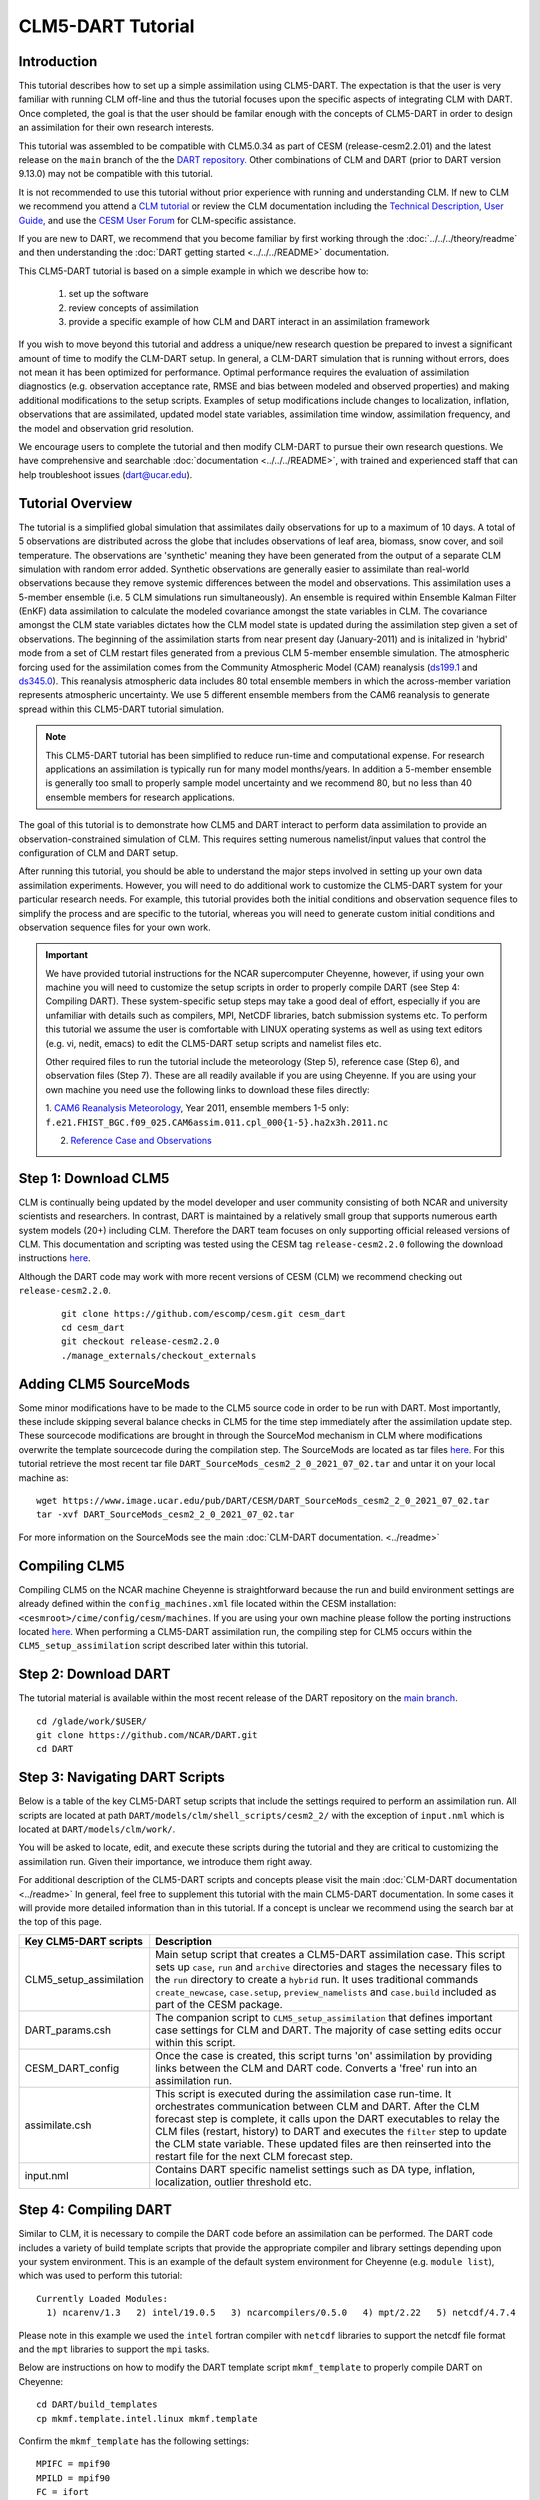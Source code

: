 
CLM5-DART Tutorial 
==================


Introduction
------------

This tutorial describes how to set up a simple assimilation using CLM5-DART. The
expectation is that the user is very familiar with running CLM off-line
and thus the tutorial focuses upon the specific aspects of integrating CLM
with DART. Once completed, the goal is that the user should be familar enough
with the concepts of CLM5-DART in order to design an assimilation for their own
research interests.

This tutorial was assembled to be compatible with CLM5.0.34 as part
of CESM (release-cesm2.2.01) and the latest release on the ``main`` branch of the
the `DART repository. <https://github.com/NCAR/DART.git>`__
Other combinations of CLM and DART (prior to DART version 9.13.0) may not be compatible
with this tutorial.


It is not recommended to use this tutorial without prior experience
with running and understanding CLM. If new to CLM we recommend you
attend a `CLM tutorial <https://www.cesm.ucar.edu/events/tutorials/>`__
or review the CLM documentation including the 
`Technical Description, <https://escomp.github.io/ctsm-docs/versions/master/html/tech_note/index.html>`__
`User Guide, <https://escomp.github.io/ctsm-docs/versions/master/html/users_guide/index.html>`__ 
and use the `CESM User Forum <https://bb.cgd.ucar.edu/cesm/>`__
for CLM-specific assistance.

If you are new to DART, we recommend that you become familiar
by first working through the :doc:`../../../theory/readme` and then
understanding the :doc:`DART getting started <../../../README>` documentation.

This CLM5-DART tutorial is based on a simple example in which we 
describe how to:
 1) set up the software
 2) review concepts of assimilation 
 3) provide a specific example of how CLM and DART interact
    in an assimilation framework 

If you wish to move beyond this tutorial and address a unique/new
research question be prepared to invest a significant amount of time to
modify the CLM-DART setup.  In general, a CLM-DART simulation that is running
without errors, does not mean it has been optimized for performance.
Optimal performance requires the evaluation of assimilation diagnostics
(e.g. observation acceptance rate, RMSE and bias between modeled and observed
properties) and making additional modifications to the setup scripts. 
Examples of setup modifications include changes to localization, inflation,
observations that are assimilated, updated model state variables, assimilation time window,
assimilation frequency, and the model and observation grid resolution.

We encourage users to complete the tutorial and then modify CLM-DART to pursue their own
research questions.  We have comprehensive and searchable :doc:`documentation
<../../../README>`, with trained and experienced
staff that can help troubleshoot issues (dart@ucar.edu).



Tutorial Overview
-----------------

The tutorial is a simplified global simulation that 
assimilates daily observations for up to a maximum of 10 days.
A total of 5 observations are distributed across the globe that 
includes observations of leaf area, biomass, snow cover, and
soil temperature. The observations are 'synthetic' meaning
they have been generated from the output of a separate CLM
simulation with random error added. Synthetic observations are
generally easier to assimilate than real-world 
observations because they remove systemic differences between
the model and observations.  This assimilation uses a 5-member
ensemble (i.e. 5 CLM simulations run simultaneously). An ensemble
is required within Ensemble Kalman Filter (EnKF) data assimilation to calculate
the modeled covariance amongst the state variables in CLM.
The covariance amongst the CLM state variables dictates how
the CLM model state is updated during the assimilation step given
a set of observations.  The beginning of the assimilation starts
from near present day (January-2011) and is initalized in 'hybrid' mode from 
a set of CLM restart files generated from a previous CLM 5-member
ensemble simulation. The atmospheric forcing used for the assimilation 
comes from the Community Atmospheric Model (CAM) reanalysis 
(`ds199.1 <https://rda.ucar.edu/datasets/ds199.1/>`__ and `ds345.0 <https://rda.ucar.edu/datasets/ds345.0/>`__).
This reanalysis atmospheric data includes 80 total ensemble members in
which the across-member variation represents atmospheric uncertainty.
We use 5 different ensemble members from the CAM6 reanalysis to generate
spread within this CLM5-DART tutorial simulation.

.. NOTE::

  This CLM5-DART tutorial has been simplified to reduce run-time and
  computational expense. For research applications an assimilation is
  typically run for many model months/years.  In addition a 5-member ensemble is
  generally too small to properly sample model uncertainty and we recommend
  80, but no less than 40 ensemble members for research applications.     
    

The goal of this tutorial is to demonstrate how CLM5 and DART
interact to perform data assimilation to provide an
observation-constrained simulation of CLM. This requires
setting numerous namelist/input values that control the 
configuration of CLM and DART setup. 

After running this tutorial, you should be able to understand the major steps
involved in setting up your own data assimilation experiments.
However, you will need to do additional work to customize the CLM5-DART
system for your particular research needs. For example, this tutorial 
provides both the initial conditions and observation sequence files to simplify
the process and are specific to the tutorial, whereas you will need to generate
custom initial conditions and observation sequence files for your own work.


.. Important ::

  We have provided tutorial instructions for the NCAR
  supercomputer Cheyenne, however, if using your own machine you will need to 
  customize the setup scripts in order to properly compile DART (see Step 4:
  Compiling DART). These system-specific setup steps may take a good deal of 
  effort, especially if you are unfamiliar with details such as compilers, MPI,
  NetCDF libraries, batch submission systems etc. To perform this tutorial we 
  assume the user is comfortable with LINUX operating systems as well as using 
  text editors (e.g. vi, nedit, emacs) to edit the CLM5-DART setup scripts 
  and namelist files etc.

  Other required files to run the tutorial include the meteorology (Step 5), 
  reference case (Step 6), and observation files (Step 7).  These are all readily available
  if you are using Cheyenne.  If you are using your own machine you need 
  use the following links to download these files directly:
                      
  1. `CAM6 Reanalysis Meteorology <https://rda.ucar.edu/datasets/ds345.0/>`__,
  Year 2011, ensemble members 1-5 only: ``f.e21.FHIST_BGC.f09_025.CAM6assim.011.cpl_000{1-5}.ha2x3h.2011.nc`` 
  
  2. `Reference Case and Observations <https://www.image.ucar.edu/pub/DART/CESM/clmdart_tutorial/>`__ 
   

Step 1: Download CLM5
---------------------

CLM is continually being updated by the model developer and user community
consisting of both NCAR and university scientists and researchers.
In contrast, DART is maintained by a relatively small group that supports
numerous earth system models (20+) including CLM. Therefore the DART team
focuses on only supporting official released versions of CLM.  This documentation
and scripting was tested using the CESM tag ``release-cesm2.2.0`` following
the download instructions `here <https://github.com/ESCOMP/CESM>`__.

Although the DART code may work with more recent versions of CESM (CLM) we recommend
checking out ``release-cesm2.2.0``.

  ::

    git clone https://github.com/escomp/cesm.git cesm_dart
    cd cesm_dart
    git checkout release-cesm2.2.0
    ./manage_externals/checkout_externals


Adding CLM5 SourceMods
----------------------

Some minor modifications have to be made to the CLM5 source code in order
to be run with DART. Most importantly, these include skipping several
balance checks in CLM5 for the time step immediately after the assimilation
update step.  These sourcecode modifications are brought in 
through the SourceMod mechanism in CLM where modifications overwrite
the template sourcecode during the compilation step. The SourceMods
are located as tar files `here. <http://www.image.ucar.edu/pub/DART/CESM>`__
For this tutorial retrieve the most recent tar file ``DART_SourceMods_cesm2_2_0_2021_07_02.tar``
and untar it on your local machine as:  

::
 
  wget https://www.image.ucar.edu/pub/DART/CESM/DART_SourceMods_cesm2_2_0_2021_07_02.tar
  tar -xvf DART_SourceMods_cesm2_2_0_2021_07_02.tar

For more information on the 
SourceMods see the main :doc:`CLM-DART documentation. <../readme>`

Compiling CLM5
--------------

Compiling CLM5 on the NCAR machine Cheyenne is straightforward because the 
run and build environment settings are already defined within the ``config_machines.xml``
file located within the CESM installation: ``<cesmroot>/cime/config/cesm/machines``. If
you are using your own machine please follow the porting instructions located 
`here <https://esmci.github.io/cime/versions/master/html/users_guide/porting-cime.html>`__.
When performing a CLM5-DART assimilation run, the compiling step for CLM5 occurs within
the ``CLM5_setup_assimilation`` script described later within this tutorial.


Step 2: Download DART
--------------------- 

The tutorial material is available within the most recent release of the
DART repository on the `main branch <https://github.com/NCAR/DART>`__.

::
 
  cd /glade/work/$USER/
  git clone https://github.com/NCAR/DART.git
  cd DART




Step 3: Navigating DART Scripts
-------------------------------


Below is a table of the key CLM5-DART setup scripts that include the 
settings required to perform an  assimilation run. All scripts are 
located at path ``DART/models/clm/shell_scripts/cesm2_2/`` with the 
exception of ``input.nml`` which is located at ``DART/models/clm/work/``.

You will be asked to locate, edit, and execute these scripts during the tutorial
and they are critical to customizing the assimilation run.  Given their importance, we
introduce them right away.

For additional description of the CLM5-DART scripts and concepts please
visit the main :doc:`CLM-DART documentation <../readme>`
In general, feel free to supplement this tutorial with the main CLM5-DART documentation. 
In some cases it will provide more detailed information than in this tutorial.
If a concept is unclear we recommend using the search bar at the top of this page.



+-------------------------+--------------------------------------------------------------+
|  Key CLM5-DART scripts  |    Description                                               |
+=========================+==============================================================+
| CLM5_setup_assimilation | Main setup script that creates a CLM5-DART assimilation      |
|                         | case. This script sets up ``case``, ``run`` and              |
|                         | ``archive`` directories and stages the necessary files       |
|                         | to the ``run`` directory to create a ``hybrid`` run.         |
|                         | It uses traditional commands ``create_newcase``,             |
|                         | ``case.setup``, ``preview_namelists`` and ``case.build``     |
|                         | included as part of the CESM package.                        |
+-------------------------+--------------------------------------------------------------+
| DART_params.csh         | The companion script to ``CLM5_setup_assimilation``          |
|                         | that defines important case settings for CLM and DART.       |
|                         | The majority of case setting edits occur within this script. |
+-------------------------+--------------------------------------------------------------+
| CESM_DART_config        | Once the case is created, this script turns 'on'             |
|                         | assimilation by providing links between the CLM and DART     |
|                         | code. Converts a 'free' run into an assimilation run.        |
+-------------------------+--------------------------------------------------------------+
| assimilate.csh          | This script is executed during the assimilation case         |
|                         | run-time. It orchestrates communication between CLM and DART.|
|                         | After the CLM forecast step is complete, it calls upon the   |
|                         | DART executables to relay the CLM files (restart, history)   |
|                         | to DART and executes the ``filter`` step to update the CLM   |
|                         | state variable. These updated files are then reinserted      |
|                         | into the restart file for the next CLM forecast step.        |
+-------------------------+--------------------------------------------------------------+
| input.nml               | Contains DART specific namelist settings such as             |
|                         | DA type, inflation, localization, outlier threshold etc.     |
+-------------------------+--------------------------------------------------------------+



Step 4: Compiling DART
----------------------

Similar to CLM, it is necessary to compile the DART code before an assimilation
can be performed.  The DART code includes a variety of build template scripts that provide
the appropriate compiler and library settings depending upon your system environment.
This is an example of the default system environment for Cheyenne (e.g. ``module list``), 
which was used to perform this tutorial:

::

 Currently Loaded Modules:
   1) ncarenv/1.3   2) intel/19.0.5   3) ncarcompilers/0.5.0   4) mpt/2.22   5) netcdf/4.7.4 


Please note in this example we used the ``intel`` fortran compiler with ``netcdf`` libraries
to support the netcdf file format and the ``mpt`` libraries to support the ``mpi`` tasks.  
      
Below are instructions on how to modify the DART template script ``mkmf_template``
to properly compile DART on Cheyenne:


::

 cd DART/build_templates
 cp mkmf.template.intel.linux mkmf.template
 
Confirm the ``mkmf_template`` has the following settings:

::
 
 MPIFC = mpif90
 MPILD = mpif90
 FC = ifort
 LD = ifort
 ...
 ...
 INCS = -I$(NETCDF)/include
 LIBS = -L$(NETCDF)/lib -lnetcdff -lnetcdf
 FFLAGS  = -O -assume buffered_io $(INCS)
 LDFLAGS = $(FFLAGS) $(LIBS)


Next we will test to make sure the DART scripts can be run correctly,
by compiling and executing the ``preprocess`` script.  The ``preprocess``
script must be run **before** the core DART code is compiled because
it writes the source code that supports the observations.
This provides the necessary support for the specific
observations that we wish to assimilate into CLM.  For more information
see the :doc:`preprocess documentation. <../../../guide/preprocess-program>`

First make sure the list of ``obs_def`` and ``obs_quantity`` module source codes 
are contained in the ``&preprocess_nml`` namelist within the ``input.nml``.

::

  cd DART/models/clm/work
  vi input.nml

.. Note::

 We use the **vi editor** within the tutorial instructions, but we recommend that
 you use the text editor you are most comfortable with. To close the vi 
 editor follow these instructions from 
 `stackoverflow. <https://stackoverflow.com/questions/11828270/how-do-i-exit-the-vim-editor>`__



This example uses namelist setting that specifically loads ``obs_def`` and 
``obs_quantity`` commonly used for land DA, including models like CLM.
Confirm the settings are as follows:

::

 &preprocess_nml
    input_obs_qty_mod_file  = '../../../assimilation_code/modules/observations/DEFAULT_obs_kind_mod.F90'
    output_obs_qty_mod_file = '../../../assimilation_code/modules/observations/obs_kind_mod.f90'
    input_obs_def_mod_file  = '../../../observations/forward_operators/DEFAULT_obs_def_mod.F90'
    output_obs_def_mod_file = '../../../observations/forward_operators/obs_def_mod.f90'
    obs_type_files          = '../../../observations/forward_operators/obs_def_land_mod.f90',
                              '../../../observations/forward_operators/obs_def_tower_mod.f90',
                              '../../../observations/forward_operators/obs_def_COSMOS_mod.f90'
    quantity_files          = '../../../assimilation_code/modules/observations/land_quantities_mod.f90',
                              '../../../assimilation_code/modules/observations/space_quantities_mod.f90'
                              '../../../assimilation_code/modules/observations/atmosphere_quantities_mod.f90'
    /

Next compile and execute the preprocess script:

::

 csh mkmf_preprocess
 make
 ./preprocess

Confirm the new source code has been generated for 
``DART/observations/forward_operators/obs_def_mod.f90`` 
and ``DART/assimilation_code/modules/observations/obs_kind_mod.f90`` 





Step 5: Setting up the atmospheric forcing
------------------------------------------

A requirement for Ensemble Kalman Filter (EnKF) type DA approaches is to generate 
multiple model simulations (i.e. a model ensemble) that quantifies 1) state variable uncertainty
and 2) correlation between state variables.  Given the sensitivity of CLM to 
atmospheric conditions an established method to generate multi-instance CLM
simulations is through weather reanalysis data generated from a CAM-DART assimilation. These
CAM-DART reanalyses are available from 1997-2010 `ds199.1 <https://rda.ucar.edu/datasets/ds199.1/>`__,
and 2011-2020 `ds345.0 <https://rda.ucar.edu/datasets/ds345.0/>`__. 

For this tutorial we will use the January 2011 CAM6 reanalysis (ds345.0) only.  
To make sure the scripts can locate the weather data first make sure
the ``DART_params.csh``  variable ``dartroot`` is set to the path of your
DART installation. For example, if you have a Cheyenne account and you
followed the DART cloning instructions in Step 2 above your ``dartroot``
variable will be: ``/<your Cheyenne work directory>/DART``. Make sure you update
the default ``dartroot`` as shown below. 

 ::

  setenv dartroot          /glade/work/${USER}/DART


Next confirm within the ``CLM5_setup_assimilation`` script that the path (``${SOURCEDIR}/${STREAMFILE_*}``) 
to all four of your atmospheric stream file templates (e.g. ``datm.streams.txt.CPLHISTForcing.Solar*``)
is correct. In particular make sure the ``SOURCEDIR`` variable is set correctly below:  

 ::

   set STREAMFILE_SOLAR        = datm.streams.txt.CPLHISTForcing.Solar_single_year
   set STREAMFILE_STATE1HR     = datm.streams.txt.CPLHISTForcing.State1hr_single_year
   set STREAMFILE_STATE3HR     = datm.streams.txt.CPLHISTForcing.State3hr_single_year
   set STREAMFILE_NONSOLARFLUX = datm.streams.txt.CPLHISTForcing.nonSolarFlux_single_year
   ...
   ...
   # Create stream files for each ensemble member
   set SOURCEDIR = ${dartroot}/models/clm/shell_scripts/cesm2_2
   ${COPY} ${SOURCEDIR}/${STREAMFILE_SOLAR}         user_${FILE1} || exit 5
   ${COPY} ${SOURCEDIR}/${STREAMFILE_STATE1HR}      user_${FILE2} || exit 5
   ${COPY} ${SOURCEDIR}/${STREAMFILE_STATE3HR}      user_${FILE3} || exit 5
   ${COPY} ${SOURCEDIR}/${STREAMFILE_NONSOLARFLUX}  user_${FILE4} || exit 5


Next, edit each of your atmospheric stream file templates to make sure the
``filePath`` within ``domainInfo`` and ``fieldInfo`` below is set correctly to
reference the CAM6 reanalysis file.  The example below is for 
``datm.streams.txt.CPLHISTForcing.nonSolarFlux_single_year``.  Repeat this for
all four of the template stream files including for ``Solar``, ``State1hr``
and ``State3hr``.

 ::
   
    <domainInfo>
         <variableNames>
            time          time
            doma_lon      lon
            doma_lat      lat
            doma_area     area
            doma_mask     mask
         </variableNames>
         <filePath>
            /glade/collections/rda/data/ds345.0/cpl_unzipped/NINST
         </filePath>
         <fileNames>
            f.e21.FHIST_BGC.f09_025.CAM6assim.011.cpl_NINST.ha2x3h.RUNYEAR.nc
         </fileNames>
      </domainInfo>
      ...
      ...
      ...
      <fieldInfo>
         <variableNames>
            a2x3h_Faxa_rainc     rainc
            a2x3h_Faxa_rainl     rainl
            a2x3h_Faxa_snowc     snowc
            a2x3h_Faxa_snowl     snowl
            a2x3h_Faxa_lwdn      lwdn
         </variableNames>
         <filePath>
              /glade/collections/rda/data/ds345.0/cpl_unzipped/NINST
         </filePath>
         <offset>
            1800
         </offset>
         <fileNames>
            f.e21.FHIST_BGC.f09_025.CAM6assim.011.cpl_NINST.ha2x3h.RUNYEAR.nc
         </fileNames>
      </fieldInfo>

 +--------------------------+--------------------------------------------------------------+
 | Selected variables within|  Description                                                 |
 | atmospheric stream file  |                                                              |
 +==========================+==============================================================+
 | filePath                 | Directory of CAM6 reanalysis file.  For tutorial, this only  |
 |                          | includes year 2011, with ensemble members 1-5. During        |
 |                          | execution of ``CLM5_setup_assimilation`` the text ``NINST``  |
 |                          | is replaced with ensemble member number ``0001-0005``.       |
 |                          | The ensemble member number is set through the                |
 |                          | ``num_instances`` variable located in ``DART_params.csh``.   |
 +--------------------------+--------------------------------------------------------------+
 | fileNames                | The CAM6 reanalysis file name. For the tutorial, this only   |
 |                          | includes year 2011, with ensemble members 1-5. The ``NINST`` |
 |                          | variable is replaced in the same way as described above for  |
 |                          | ``filepath``.  For this tutorial the ``RUNYEAR``             |
 |                          | variable will be replaced by ``2011``.  The ``RUNYEAR``      |
 |                          | variable is set through ``stream_year_first`` located within |
 |                          | ``DART_params.csh``.                                         |
 +--------------------------+--------------------------------------------------------------+
 | variableNames            | Meteorology variables within CAM6 reanalysis. First column   |
 |                          | is variable name within netCDF reanalysis file, whereas      |
 |                          | the second column is the meteorology variable name recognized|
 |                          | by CLM.                                                      |
 +--------------------------+--------------------------------------------------------------+

Finally, edit the ``DART_params.csh`` file such that the ``RUNYEAR`` and ``NINST`` variables
within the atmospheric stream templates are replaced with the appropriate year and 
ensemble member.  To do this confirm the settings within ``DART_params.csh`` are as follows:


::
 
 setenv num_instances  5

  ..
  ..

 setenv stream_year_align 2011
 setenv stream_year_first 2011
 setenv stream_year_last  2011
  
  



Step 6: Setting up the initial conditions for land earth system properties 
--------------------------------------------------------------------------

The initial conditions for the assimilation run are prescribed (all state variables
from the top of vegetation canopy to subsurface bedrock) by a previous 5-member ensemble
run (Case: ``clm5.0.06_f09_80``) that used the same CAM6 reanalysis to generate initial spread
between ensemble members. This is sometimes referred to as an ensemble 'spinup'.  This 
ensemble spinup was run for 10 years to generate sufficient spread amongst ensemble members
for this tutorial.

.. Note::

   The proper ensemble spinup time depends upon the specific research application. In 
   general, the goal is to allow the differences in meterological forcing to induce
   changes within the CLM variables that you plan to adjust during the DART update step. 
   CLM variables that have relatively quick response to atmospheric forcing (e.g. leaf area,
   shallow-depth soil variables) require less spinup time.  However, other CLM variables
   take longer to equilibrate to atmospheric forcing (e.g. biomass, soil carbon).     


This initial ensemble spinup was run with resolution ``f09_09_mg17`` (0.9x1.25 grid resolution)
with compset ``2000_DATM%GSWP3v1_CLM50%BGC-CROP_SICE_SOCN_MOSART_SGLC_SWAV`` (CESM run with 
only land and river components active).  The starting point of the assimilation is run in
CLM 'hybrid' mode which allows the starting date of the assimilaton to be different than
the reference case, and loosens the requirements of the system state.  The tradeoff is that
restarting in hybrid mode does not provide bit-by-bit reproducible simulations.

For the tutorial, set the ``DART_parms.csh`` variables such that the end of the
ensemble spinup (at time 1-1-2011) are used as the initial conditions for the assimilation:

::

 setenv refcase      clm5.0.06_f09_80
 setenv refyear      2011
 setenv refmon       01
 setenv refday       01
 setenv reftod       00000
 ...
 ...
 setenv stagedir /glade/p/cisl/dares/RDA_strawman/CESM_ensembles/CLM/CLM5BGC-Crop/ctsm_${reftimestamp}
 ...
 ...
 setenv start_year    2011
 setenv start_month   01
 setenv start_day     01
 setenv start_tod     00000


+---------------------------+-------------------------------------------------------------+
| Important variables       |  Description                                                |
| to set initial conditions |                                                             |
+===========================+=============================================================+
| refcase                   | The reference casename from the spinup ensemble that serves |
|                           | as the starting conditions for the assimilation.            |
+---------------------------+-------------------------------------------------------------+
| refyear, refmon, refday   | The year, month, day and time of day of the reference case  |
| reftod                    | that the assimilation will start from.                      |
+---------------------------+-------------------------------------------------------------+
| stagedir                  | The directory location of the reference case files.         |
+---------------------------+-------------------------------------------------------------+



Step 7: Setting up the observations to be assimilated 
-----------------------------------------------------

In 'Step 4: Compiling DART' we have already completed an important
step by executing ``preprocess`` which generates source code 
(``obs_def_mod.f90``, ``obs_kind_mod.f90``) that supports the assimilation of observations
used for this tutorial.  In this step, we compile these observation definitions in to the DART
executables. The observations are read into the
assimilation through an observation sequence file whose format is described 
:doc:`here. <../../../guide/detailed-structure-obs-seq>`

First confirm that the ``baseobsdir`` variable within ``DART_params.csh``
is pointed to the directory where the observation sequence files are 
located. In Cheyenne they are located in the directory as:

::
 
 setenv baseobsdir             /glade/p/cisl/dares/Observations/land

In this tutorial we have several observation types that are to be
assimilated, including ``SOIL_TEMPERATURE``, ``MODIS_SNOWCOVER_FRAC``,
``MODIS_LEAF_AREA_INDEX`` and ``BIOMASS``. To enable the assimilation
of these observations types they must be included within 
the ``&obs_kind_nml`` within the ``input.nml`` file as:



::

 &obs_kind_nml
   assimilate_these_obs_types = 'SOIL_TEMPERATURE',
                                'MODIS_SNOWCOVER_FRAC',
                                'MODIS_LEAF_AREA_INDEX',
                                'BIOMASS',
   evaluate_these_obs_types   = 'null'
   /


Below is an example of a single observation (leaf area index)
within an observation sequence file used within this tutorial (``obs_seq.2011-01-02-00000``):



::

   OBS            3
   6.00864688253571
   5.44649167346675
   0.000000000000000E+000
    
   obdef
   loc3d
      5.235987755982989         0.000000000000000        -888888.0000000000     -2
   kind
           23
      0     149750
   0.200000000000000


Below is the same portion of the file as above, but with the variable names:

::

   <Observation sequence number>
   <Observation Value>
   <True Observation Value>
   <Observation Quality Control>
      
   obdef
   loc3d
      <longitude>    <latitude>     <vertical level>     <vertical code>
   kind
     <observation quantity number>
        <seconds>    <days>
   <Observation error variance>


+-----------------------------+-------------------------------------------------------------+
| Observation Sequence File   | Description                                                 |
| Variable                    |                                                             |
+=============================+=============================================================+
| observation sequence        | The chronological order of the observation within the       |
| number                      | observation sequence file.  This determines the order in    |
|                             | which the observation is assimilated by DART for a given    |
|                             | time step.                                                  |
+-----------------------------+-------------------------------------------------------------+
| observation value           | The actual observation value that the DART ``filter`` step  |
|                             | uses to update the CLM model.  This is derived from the     |
|                             | true observation value generated from CLM model output with |
|                             | uncertainty added.                                          |
+-----------------------------+-------------------------------------------------------------+
| true observation value      | The observation generated from CLM output.  In this case    |
|                             | the observation was generated as part of a perfect model    |
|                             | experiment (OSSE; Observing System Simulation Experiment),  |
|                             | thus the 'true' value is known.                             |
+-----------------------------+-------------------------------------------------------------+
| observation quality         | The quality control value provided from the data            |
| control                     | provider.  This can be used as a filter in which to exclude |
|                             | low quality observations from the assimilation.             |
|                             |                                                             |
+-----------------------------+-------------------------------------------------------------+
| longitude, latitude         | Horizontal spatial location of the observation  in radians  |
+-----------------------------+-------------------------------------------------------------+
| level, vertical level type  | Vertical observation location in units defined by           |
| code                        | vertical level type                                         |
+-----------------------------+-------------------------------------------------------------+
| observation type number     | The DART observation type assigned to the obervation type   | 
|                             | (e.g. ``MODIS_LEAF_AREA_INDEX (23)`` -->                    |
|                             | ``QTY_LEAF_AREA_INDEX)``                                    |
+-----------------------------+-------------------------------------------------------------+
| second, days                | Time of the observations in reference to Jan 1, 1601        |
+-----------------------------+-------------------------------------------------------------+
| observation error variance  | Uncertainty of the observation Value                        |
+-----------------------------+-------------------------------------------------------------+


Now that we have set both the path to the observation sequence files, and the types of observations
to be assimilated, confirm the quality control settings  within the ``&quality_control_nml`` of
the ``input.nml`` file are as follows:

::

 &quality_control_nml
    input_qc_threshold = 1.0
    outlier_threshold  = 3.0
    /


+-----------------------------+-------------------------------------------------------------+
| Quality Control Namelist    | Description                                                 |
|                             |                                                             |
+=============================+=============================================================+
| input_qc_threshold          | The quality control value that is provided from the         |
|                             | observation product. Any value above this threshold will    |
|                             | cause the observation to be rejected and ignored during the |
|                             | assimilation step.                                          |   
+-----------------------------+-------------------------------------------------------------+
| outlier threshold           | The observation is rejected if:                             |
|                             | (prior mean - observation) >  (expected                     |
|                             | difference x outlier threshold).  The prior mean is         |
|                             | is calculated from the CLM model ensemble mean, and the     |
|                             | expected difference is the square root of the sum of        |
|                             | the square uncertainty of the prior mean and observation    | 
|                             | uncertainty.                                                |
+-----------------------------+-------------------------------------------------------------+


These quality control settings do not play a role in this tutorial because we 
are using synthetic observations which are, by design, very close to the model output.
Thus, in this tutorial example, systematic biases between the model and observations are
removed.  However, in the case of real observations, it is common for large systemic differences 
to occur between the model and observations either because 1) structural/parametric error
exists within the model or 2) model or observation uncertainty is underestimated. In these
cases it is beneficial to reject observations to promote a stable simulation and prevent
the model from entering into unrealistic state space.    



.. Note::

   This tutorial already provides properly formatted synthetic observations for the user, 
   however, when using 'real' observations for research applications DART provides 
   :doc:`observation converters. <../../../guide/available-observation-converters>`
   Observation converters are scripts that convert the various data product formats into the 
   observation sequence file format required by the DART code.  Observations converters most relevant for 
   land DA and the CLM model include those for :doc:`leaf area, <../../../observations/obs_converters/MODIS/MOD15A2_to_obs>`
   :doc:`flux data, <../../../observations/obs_converters/Ameriflux/level4_to_obs>`
   :doc:`snow, <../../../observations/obs_converters/snow/snow_to_obs>` and 
   :doc:`soil moisture here <../../../observations/obs_converters/NASA_Earthdata/README>` and
   :doc:`here. <../../../observations/obs_converters/NSIDC/SMAP_L2_to_obs>`
   Even if an observation converter is not available for a particular data product, it is generally straightforward
   to modify them for your specific application.
 

Step 8: Setting up the DART and CLM states 
------------------------------------------

Defining the DART state space is a critical part of the assimilation setup process.  This serves
two purposes, first, it defines which model variables are used in the forward operator.  The forward operator
is defined as any operation that converts from model space to observation space to create the
'expected observation'. The mismatch between the true and expected observation forms the foundation
of the model update in the DART ``filter`` step.  

In this tutorial, observations of ``SOIL_TEMPERATURE``, ``MODIS_SNOWCOVER_FRAC``, 
``MODIS_LEAF_AREA_INDEX``, and ``BIOMASS`` are supported by specific clm variables. See the table
below which defines the dependency of each DART **observation type** upon specific DART **quantities** 
required for the forward operator. We also include the CLM variables that serve as the DART
quantities for this tutorial:


+--------------------------+-----------------------------+-----------------+
| DART Observation Type    | DART Observation Quantities | CLM variables   |
+==========================+=============================+=================+
| ``SOIL_TEMPERATURE``     | ``QTY_SOIL_TEMPERATURE``    | ``TSOI``        |
|                          | ``QTY_TEMPERATURE``         | ``T_SOISNO``    |
+--------------------------+-----------------------------+-----------------+
| ``MODIS_SNOWCOVER_FRAC`` | ``QTY_SNOWCOVER_FRAC``      | ``frac_sno``    |
+--------------------------+-----------------------------+-----------------+
| ``MODIS_LEAF_AREA_INDEX``| ``QTY_LEAF_AREA_INDEX``     | ``TLAI``        |
+--------------------------+-----------------------------+-----------------+
| ``BIOMASS``              | ``QTY_LEAF_CARBON``         | ``leafc``       |                   
|                          | ``QTY_LIVE_STEM_CARBON``    | ``livestemc``   |
|                          | ``QTY_DEAD_STEM_CARBON``    | ``deadstemc``   |
+--------------------------+-----------------------------+-----------------+

.. Note::

  For this tutorial example most of the **observation types** rely on a single **quantity**
  (and CLM variable) to calculate the expected observation.  For these the CLM
  variable is spatially interpolated to best match the location of the observation.
  The ``BIOMASS`` observation type is an exception in which 3 **quantities** are required
  to calculate the expected observation.  In that case the sum of the CLM
  variables of leaf, live stem and structural (dead) carbon represents the biomass observation. 
 

Second, the DART state space also defines which portion of the CLM model state is updated by DART. 
In DA terminology, limiting the influence of the observations to a subset of the CLM model
state is known as 'localization' which is discussed more fully in Step 9.
In theory the complete CLM model state may be updated based on the relationship with the observations.
In practice, a smaller subset of model state variables, that have a close physical relationship with
the observations, are included in the DART state space.  In this tutorial, for example, we limit
the update to CLM variables most closely related to biomass, leaf area, soil temperature and
snow. Modify the ``&model_nml`` within ``input.nml`` as below:  


::

 &model_nml
   ...
   ...
   clm_variables  = 'leafc',       'QTY_LEAF_CARBON',            '0.0', 'NA', 'restart' , 'UPDATE',
                    'frac_sno',    'QTY_SNOWCOVER_FRAC',         '0.0', '1.', 'restart' , 'NO_COPY_BACK',
                    'SNOW_DEPTH',  'QTY_SNOW_THICKNESS',         '0.0', 'NA', 'restart' , 'NO_COPY_BACK',
                    'H2OSOI_LIQ',  'QTY_SOIL_LIQUID_WATER',      '0.0', 'NA', 'restart' , 'UPDATE',
                    'H2OSOI_ICE',  'QTY_SOIL_ICE',               '0.0', 'NA', 'restart' , 'UPDATE',
                    'T_SOISNO',    'QTY_TEMPERATURE',            '0.0', 'NA', 'restart' , 'UPDATE',
                    'livestemc',   'QTY_LIVE_STEM_CARBON',       '0.0', 'NA', 'restart' , 'UPDATE',
                    'deadstemc',   'QTY_DEAD_STEM_CARBON',       '0.0', 'NA', 'restart' , 'UPDATE',
                    'TLAI',        'QTY_LEAF_AREA_INDEX',        '0.0', 'NA', 'vector'  , 'NO_COPY_BACK',
                    'TSOI',        'QTY_SOIL_TEMPERATURE',       'NA' , 'NA', 'history' , 'NO_COPY_BACK'
   /


The table below provides a description for each of the columns for ``clm_variables`` within
``&model_nml``.

.. container::

   ======== ============================================================== 
    Column  Description
   ======== ============================================================== 
    **1**   The CLM variable name as it appears in the CLM netCDF file.
    **2**   The corresponding DART QUANTITY.
    **3**   | Minimum value of the posterior.
            | If set to 'NA' there is no minimum value.
            | The DART diagnostic files will not reflect this value, but
            | the file used to restart CLM will.
    **4**   | Maximum value of the posterior.
            | If set to 'NA' there is no maximum value.
            | The DART diagnostic files will not reflect this value, but
            | the file used to restart CLM will.
    **5**   | Specifies which file should be used to obtain the variable.
            | ``'restart'`` => clm_restart_filename
            | ``'history'`` => clm_history_filename
            | ``'vector'``  => clm_vector_history_filename
    **6**   | Should ``filter`` update the variable in the specified file.
            | ``'UPDATE'`` => the variable is updated.
            | ``'NO_COPY_BACK'`` => the variable remains unchanged.
   ======== ============================================================== 




There are **important** distinctions about the ``clm_variables`` as described above. 
**First**, any clm variable whether it is a ``restart``, ``history`` or ``vector`` file can be used
as a forward operator to calculate the expected observation.  Also if the 6th column
is defined as ``UPDATE``, then that variable is updated during the ``filter`` step 
regardless of the CLM variable type. **However**, in order for the update step to have a
permanent effect upon the evolution of the CLM model state, the update must be applied to a
prognostic variable in CLM -- which is always the ``restart`` file.  Updates to ``restart``
file variables alters the file thus changing the initial conditions for the next time
step.  The CLM ``history`` and ``vector`` files, on the other hand, are diagnostic variables
with no impact on the evolution of the model state.

A **second** important distinction amongst ``clm_variables`` is that the ``restart`` file
state variables are automatically generated after each CLM simulation time step, thus are readily
available to include within the DART state. In contrast, the ``history`` or ``vector`` file variables
must be manually generated through the ``user_nl_clm`` file within CLM.  This is generated
within the portion of the ``CLM5_setup_assimilation`` script as shown below.  Modify this
portion of the ``CLM5_setup_assimilation`` script so that it appears as follows:


::

   echo "hist_empty_htapes = .true."                                      >> ${fname}
   echo "hist_fincl1 = 'NEP','H2OSOI','TSOI','EFLX_LH_TOT','TLAI'"        >> ${fname}
   echo "hist_fincl2 = 'NEP','FSH','EFLX_LH_TOT_R','GPP'"                 >> ${fname}
   echo "hist_fincl3 = 'NEE','H2OSNO','TLAI','TWS','SOILC_vr','LEAFN'"    >> ${fname}
   echo "hist_nhtfrq = -$stop_n,1,-$stop_n"                               >> ${fname}
   echo "hist_mfilt  = 1,$h1nsteps,1"                                     >> ${fname}
   echo "hist_avgflag_pertape = 'A','A','I'"                              >> ${fname}
   echo "hist_dov2xy = .true.,.true.,.false."                             >> ${fname}
   echo "hist_type1d_pertape = ' ',' ',' '"                               >> ${fname}

The ``hist_fincl`` setting generates history files (``fincl1->h0``; ``fincl2->h1``; 
``fincl3->h2``) for each of the clm variables as defined above. The 
``hist_dov2xy`` setting determines whether the history file is output
in structured gridded format (``.true.``) or in unstructured, vector history format (``.false.``).
Most of the history files variables in this example are provided just for illustration, however,
the tutorial requires that the ``TLAI`` variable is output in vector history format.

The ``restart``, ``history`` and ``vector`` files define domains 1, 2 and 3 respectively
within DART. The ``restart`` domain (domain 1) must always be defined, however domains 2 and 3 are optional.
In this tutorial example all 3 domains are required, where domain 2 corresponds to the
``h0`` history file, and domain 3 corresponds with the ``h2`` history files. 

  


Step 9: Set the spatial localization 
------------------------------------

Localization is the term used to restrict the portion of the state to regions 
related to the observation.  Step 8 is a type of localization in that it restricts
the state update to a subset of CLM variables.  Here, we further restrict the influence
of the observation to the state space most nearly physically collocated with the observation.
The spatial localization is set through the the ``assim_tools_nml``, ``cov_cutoff_nml``
and ``location_nml`` settings witin ``input.nml`` as: 

::

 # cutoff of 0.03 (radians) is about 200km
 &assim_tools_nml
    filter_kind                     = 1
    cutoff                          = 0.05

::

 &cov_cutoff_nml
   select_localization = 1
   /

::
 
 &location_nml
    horiz_dist_only             = .true.


+-----------------------------+--------------------------------------------------------------+
| Localization namelist       | Description                                                  |
| variable                    |                                                              |
+=============================+==============================================================+
| ``cutoff``                  | Value (radians) of the half-width of the localization radius.|
|                             | At 2* ``cutoff`` distance between observation and model      |
|                             | state, the observation has no impact on state.               |
+-----------------------------+--------------------------------------------------------------+
| ``select_localization``     | Defines a function that determines the decreasing impact     |
|                             | an observation has on the model state.  Value of 1 is        |
|                             | the Gaspari-Cohn function.                                   |
+-----------------------------+--------------------------------------------------------------+
| ``horiz_dist_only``         | If ``.true.`` localization applied only horizontally.  If    |
|                             | ``.false.`` localization also applied in vertical.           |
+-----------------------------+--------------------------------------------------------------+


In some research applications (not this tutorial) it may also be important to
localize in the vertical direction.  For land modeling this could be important
for soil carbon or soil moisture variables which typically only have observations
near the land surface, whereas the model state is distributed in layers well
below the surface.  For vertical localization the ``horiz_dist_only`` must be set
to ``.false.`` For more information on localization see
:doc:`assim_tools_mod. <../../../assimilation_code/modules/assimilation/assim_tools_mod>` 



Step 10: Set the Inflation 
--------------------------

Generating and maintaining ensemble spread during the assimilation
allows for the covariance to be calculated between model state variables (that we want
to adjust) and the expected observation. The strength of the covariance determines
the model update. For CLM-DART assimilations the ensemble spread is generated through
a boundary condition: the atmospheric forcing as described in Step 5. However, because
the number of ensemble members is limited and boundary condition uncertainty is only
one source of model uncertainty, the true ensemble spread is undersampled. To help
compensate for this we employ **inflation** during the assimilation which changes
the spread of the ensemble without changing the ensemble mean. The **inflation** 
algorithm computes the ensemble mean and standard deviation for each variable in
the state vector in turn, and then moves the member’s values away from the mean 
in such a way that the mean remains unchanged.  

Although **inflation** was originally designed to account for ensemble sampling errors,
it has also been demonstrated to help address systemic errors between models and
observations as well. More information on inflation can be found 
:doc:`here. <../../../guide/inflation>`

In this tutorial we implement a time and space varying inflation (inflation flavor
5: enhanced spatial-varying; inverse gamma) such that the inflation becomes an 
added state property which is updated during each assimilation
step similar to CLM state variables.  The inflation state properties include 
both a mean and standard deviation. The mean value determines how much spread
is added across the ensemble (spread is generated when mean > 1).  The standard deviation
defines the certainty of the mean inflation value, thus a small value 
indicates high certainty and slow evolution of the mean with time. Conversely a high
standard deviation indicates low certainty and faster evolution of the inflation mean with time.   

Modify the inflation settings within ``input.nml`` for the ``&filter_nml`` and
the ``&fill_inflation_restart_nml`` as follows:


.. Note::
   The ``&filter_nml`` has two columns, where column 1 is for prior inflation
   and column 2 is for posterior inflation. We only use prior inflation for
   this tutorial, thus inf_flavor=0 (no inflation) for column 2. 


::

 &filter_nml
  
   inf_flavor                  = 5,                       0
   inf_initial_from_restart    = .true.,                 .false.
   inf_sd_initial_from_restart = .true.,                 .false.
   inf_deterministic           = .true.,                  .true.
   inf_initial                 = 1.0,                     1.0
   inf_lower_bound             = 0.0,                     1.0
   inf_upper_bound             = 20.0,                   20.0
   inf_damping                 = 0.9,                     0.9
   inf_sd_initial              = 0.6,                     0.6
   inf_sd_lower_bound          = 0.6,                     0.6
   inf_sd_max_change           = 1.05,                    1.05


::

 &fill_inflation_restart_nml
    write_prior_inf   = .true.
    prior_inf_mean    = 1.00
    prior_inf_sd      = 0.6

 
+--------------------------------+---------------------------------------------------------------+
| Inflation namelist             | Description                                                   |
| variable                       |                                                               |
+================================+===============================================================+
| ``inf_flavor``                 | The inflation algorithm type as described below:              |
|                                |                                                               |
|                                | - 0: No inflation (Prior and/or Posterior) and all other      |
|                                |   inflation variables are ignored                             |
|                                | - 2: Spatially-varying state space inflation (gaussian)       |
|                                | - 3: Spatially-uniform state space inflation (gaussian)       |
|                                | - 4: Relaxation To Prior Spread (Posterior inflation only)    |     
|                                | - 5: Enhanced Spatially-varying state space inflation         | 
|                                |   (inverse gamma)                                             |             
+--------------------------------+---------------------------------------------------------------+
| ``inf_initial_from_restart``   | If ``.true.`` will read inflation settings from file named    |
|                                | ``input_{prior,post}inf_mean.nc``. If ``.false.`` will take   |
|                                | inflation settings from ``&filter_nml``.                      |
+--------------------------------+---------------------------------------------------------------+
| ``inf_sd_initial_from_restart``| If ``.true.`` will read inflation settings from file named    |
|                                | ``input_{prior,post}inf_sd.nc``. If ``.false.`` will take     |
|                                | inflation settings from ``&filter_nml``.                      | 
+--------------------------------+---------------------------------------------------------------+
| ``inf_deterministic``          | If ``.true.`` inflation is determinstic, if ``.false.``       |
|                                | inflation is stochastic                                       |
+--------------------------------+---------------------------------------------------------------+                           
| ``inf_initial``                | Initial value of inflation if not read from restart file      |
+--------------------------------+---------------------------------------------------------------+
| ``inf_lower_bound``            | Lower bound of inflation mean value                           |
+--------------------------------+---------------------------------------------------------------+
| ``inf_upper_bound``            | Upper bound of inflation mean value                           |
+--------------------------------+---------------------------------------------------------------+
| ``inf_damping``                | Damping factor for inflation mean values. The difference      |  
|                                | between the current inflation value and 1.0 is multiplied by  |
|                                | this factor and added to 1.0 to provide the next inflation    |
|                                | mean. An ``inf_damping = 0`` turns inflation off, and         |
|                                | ``inf_damping =1`` turns damping off.                         |
+--------------------------------+---------------------------------------------------------------+
| ``inf_sd_initial``             | Initial value of inflation standard deviation if not read     |
|                                | from restart file. If ≤ 0, do not update the inflation        |
|                                | values, so they are time-constant. If positive, the           |
|                                | inflation values will adapt through time.                     |
+--------------------------------+---------------------------------------------------------------+
| ``inf_sd_lower_bound``         | Lower bound for inflation standard deviation. If using a      |  
|                                | negative value for inf_sd_initial this should also be         |
|                                | negative to preserve the setting.                             |
+--------------------------------+---------------------------------------------------------------+
| ``inf_sd_max_change``          | For ``inf_flavor 5`` (enhanced inflation), controls the       |
|                                | maximum change of the inflation standard deviation when       | 
|                                | adapting for the next assimilation cycle. The value should    | 
|                                | be between 1.0 and 2.0. 1.0 prevents any changes, while 2.0   |
|                                | allows 100% change. For the enhanced inflation option, if     | 
|                                | the standard deviation initial value is equal to the          |
|                                | standard deviation lower bound, the standard deviation will   |
|                                | not adapt in time.                                            |
|                                |                                                               |
+--------------------------------+---------------------------------------------------------------+
| ``write_prior_inf``            | Setting this to ``.TRUE.`` enables ``fill_inflation_restart`` |
|                                | and writes a spatially uniform  prior inflation mean and      | 
|                                | standard deviation files:``input_priorinf_mean.nc``           |
|                                | ``input_priorinf_sd.nc`` for the first time-step only.        |
+--------------------------------+---------------------------------------------------------------+
| ``prior_inf_mean``             | Initial value of prior inflation mean when                    |
|                                | ``write_prior_inf = .TRUE.``                                  |
+--------------------------------+---------------------------------------------------------------+
| ``prior_inf_sd``               | Initial value of prior inflation standard deviation when      |
|                                | ``write_prior_inf = .TRUE.``                                  |
+--------------------------------+---------------------------------------------------------------+               


It is also important to confirm that the domains defined in Step 8 (``restart``, ``history``, ``vector``)
are the same as what is defined in the ``&fill_inflation_restart_nml`` and ``&filter_nml`` namelist settings.
Confirm the input and output file list account for all 3 domains as:

::

 &filter_nml
    input_state_file_list    = 'restart_files.txt',
                               'history_files.txt',
                               'vector_files.txt'
    output_state_file_list   = 'restart_files.txt',
                               'history_files.txt',
                               'vector_files.txt'
::

 &fill_inflation_restart_nml
   input_state_files = 'clm_restart.nc','clm_history.nc','clm_vector_history.nc'
   single_file       = .false.


.. Important::

  The ``input_state_file_list``, ``output_state_file_list`` and ``input_state_files`` must match the domains
  that were defined in Step 8.   


The ``assimilate.csh`` script assigns the CLM file that defines each domain. In this tutorial
the ``restart``, ``history`` and ``vector`` domains are defined by the ``.r.``,
``.h0.`` and ``.h2.`` files respectively. ***We show the portions of the assimilate.csh script
below for illustration purposes only.  Do not modify these lines for the tutorial.***  

The domains are set within the ``Block 4: DART INFLATION`` portion of the
script as:

::

 set     LND_RESTART_FILENAME = ${CASE}.clm2_0001.r.${LND_DATE_EXT}.nc
 set     LND_HISTORY_FILENAME = ${CASE}.clm2_0001.h0.${LND_DATE_EXT}.nc
 set LND_VEC_HISTORY_FILENAME = ${CASE}.clm2_0001.h2.${LND_DATE_EXT}.nc

and set again during the ``Block 5: REQUIRED DART namelist settings`` in prepration for
the ``filter`` step as:

::
  
 ls -1         clm2_*.r.${LND_DATE_EXT}.nc  >! restart_files.txt
 ls -1 ${CASE}.clm2_*.h0.${LND_DATE_EXT}.nc >! history_files.txt
 ls -1 ${CASE}.clm2_*.h2.${LND_DATE_EXT}.nc >! vector_files.txt




Step 11: Complete the Assimilation Setup
---------------------------------------- 

A few setup steps remain before the assimilation case can be executed.  First, the complete
list of DART executables must be generated.  At this point you should have already customized
your ``mkmf.template`` and tested your local build environment in Step 4.  In this step,
you must compile the rest of the required DART scripts to perform the assimilation as follows:

::

 cd DART/models/clm/work/
 ./quickbuild.csh -mpi

After completion the following DART executables should be available within your ``work``
folder.

::

  preprocess
  advance_time
  clm_to_dart
  create_fixed_network_seq
  create_obs_sequence
  dart_to_clm
  fill_inflation_restart
  obs_diag
  obs_seq_to_netcdf
  obs_sequence_tool
  filter
  perfect_model_obs
  model_mod_check

Next modify the ``DART_params.csh`` settings such that the directories match
your personal environment.  

Modify the ``cesmtag`` and ``CASE`` variable:

::
 
 setenv cesmtag        <your cesm installation folder>
 setenv resolution     f09_f09_mg17
 setenv compset        2000_DATM%GSWP3v1_CLM50%BGC-CROP_SICE_SOCN_MOSART_SGLC_SWAV

  ..
  ..

 if (${num_instances} == 1) then
   setenv CASE clm5_f09_pmo_SIF
 else
   setenv CASE <your tutorial case name>
 endif



Modify the ``SourceModDir`` to match the directory that you set
in Step 1:

::

 setenv use_SourceMods TRUE
 setenv SourceModDir   <your SourceMods directory>


Confirm the following variables are set to match your personal
environment, especially ``cesmroot``, ``caseroot``, ``cime_output_root``,
``dartroot`` and ``project``. 

::

 setenv cesmdata         /glade/p/cesmdata/cseg/inputdata
 setenv cesmroot         /glade/work/${USER}/CESM/${cesmtag}
 setenv caseroot         /glade/work/${USER}/cases/${cesmtag}/${CASE}
 setenv cime_output_root /glade/scratch/${USER}/${cesmtag}/${CASE}
 setenv rundir           ${cime_output_root}/run
 setenv exeroot          ${cime_output_root}/bld
 setenv archdir          ${cime_output_root}/archive
 ..
 ..
 setenv dartroot         /glade/work/${USER}/git/DART_public
 setenv baseobsdir       /glade/p/cisl/dares/Observations/land
 ..
 ..
 setenv project      <insert project number>
 setenv machine      cheyenne




Step 12: Execute the Assimilation Run
-------------------------------------

Set up the assimilation case by executing ``CLM5_setup_assimilation``

::

 cd DART/models/clm/shell_scripts/cesm2_2/
 ./CLM5_setup_assimilation


It takes approximately 7-10 minutes for the script to create the assimilation case
which includes compiling the CESM executable.  The script is submitted to 
a login node where it performs low-intensive tasks including the execution of
``case_setup``, and ``preview_namelist`` and stages the appropriate files in the ``rundir``.
However, compiling CESM is more resource intensive, thus the ``case_build`` command is
automatically submitted using ``qcmd`` which starts a non-interactive job on a single
batch node in the Cheyenne "regular" queue for a default time of 1 hour.   

.. Caution::

 Once the setup is complete the script will output steps
 (1-8) displaying 'Check the case'. These steps are good for general reference,
 however, **for the tutorial ignore these steps and continue to follow the instructions
 below.**  

After the case is created, by default, it is set up as a 'free' or 'open-loop'
run.  This means if the case is submitted as is, it will perform a normal CLM 
simulation without using any DART assimilation.  In order to enable DART
do the following:

::

 cd <caseroot>
 ./CESM_DART_config

.. Caution::

 After the script is executed and DART is enabled 'Check the DART configuration:'
 will be displayed followed by suggested steps (1-5). As before these steps are good for
 general reference, however, **for the tutorial ignore these steps and continue to follow
 the instructions below.** 

Now that DART is enabled, confirm, and if necessary, modify the run-time
settings to perform daily assimilations for 5 total days. Use the
scripts ``xmlquery`` to view the current settings (e.g. ``./xmlquery STOP_OPTION``), or
you can view all the environment run settings within ``env_run.xml``.
Use the ``xmlchange`` command to change the current setting (e.g. ``./xmlchange STOP_OPTION=nhours``).
Make sure the run-time settings are as follows:

::
 
 DATA_ASSIMILATION_LND=TRUE
 DATA_ASSIMILATION_SCRIPT= <dartroot>/models/clm/shell_scripts/cesm2_2/assimilate.csh
 STOP_OPTION=nhours
 STOP_N=24
 DATA_ASSIMILATION_CYCLES=5
 RESUBMIT=0
 CONTINUE_RUN=FALSE


+-----------------------------+-------------------------------------------------------------+
| Run Time Assimilation Case  | Description                                                 |
| Settings                    |                                                             |
+=============================+=============================================================+
| ``DATA_ASSIMILATION_LND``   | If ``.TRUE.`` data assimilation is enabled.  If ``.FALSE.`` |
|                             | no data assimilation is performed, and simulation is        |
|                             | performed as a normal CLM run.                              |
+-----------------------------+-------------------------------------------------------------+
| ``DATA_ASSIMILATION_SCRIPT``| Location of script ``assimilate.csh`` that performs the     |
|                             | assimilation.  Controls execution of DART scripts and passes|
|                             | files between DART and CLM code.                            |
+-----------------------------+-------------------------------------------------------------+
| ``STOP_OPTION``             | Unit of time that controls duration of each assimilation    |
|                             | cycle (see ``STOP_N``)                                      |
+-----------------------------+-------------------------------------------------------------+
| ``STOP_N``                  | Duration of each assimilation cycle in units of time        |
|                             | defined by ``STOP_OPTION``                                  |
+-----------------------------+-------------------------------------------------------------+
| ``DATA_ASSIMILATION_CYCLES``| The number of assimilation cycles performed for a single    |
|                             | job submission                                              |
+-----------------------------+-------------------------------------------------------------+
| ``RESUBMIT``                | The number of times each job submission is repeated as      |
|                             | defined by ``STOP_OPTION``, ``STOP_N``, and                 |
|                             | ``DATA_ASSIMILATION_CYCLES``                                |
+-----------------------------+-------------------------------------------------------------+
| ``CONTINUE_RUN``            | If ``.FALSE.`` this is the startup of the assimilation run  |
|                             | beginning from the ``refcase``.  If ``.TRUE.`` this is a    |
|                             | continuation of a previous assimilation run.                |
+-----------------------------+-------------------------------------------------------------+ 

 
Before submission review your ``input.nml`` within your case folder to confirm
the settings reflect those from previous steps of the tutorial.  Next submit
the assimilation run:

::

 > cd <caseroot>
 > ./case.submit

Check the status of the job on Cheyenne using PBS commands to determine if job
is queued (Q), running (R) or completed.

::

 qstat -u <your username>

The job requires approximately 5-10 minutes of runtime to complete the requested 
5 assimilation cycles.


.. Tip::
 The DART code provides the script ``stage_cesm_files`` within ``<caseroot>`` to restart an assimilation
 case.  This script re-starts the assimilation at a prior point in time by re-staging the proper restart
 files to the ``<rundir>`` and edits the ``rpointer`` files to reference the re-staged files. 
 This script comes in handy if an assimilation run fails or if the user modifies the ``input.nml``
 settings and does not want to  re-create the assimilation case from scratch using 
 ``CLM5_setup_assimilation``.

 Also the ``stage_dart_files`` script is available if the user makes changes to the DART source code
 after an assimilation case has been created.  Changes to the DART source code requires the
 executables to be re-compiled within ``<dartroot>/models/clm/work``.  Executing ``stage_dart_files``
 transfers the DART executables to ``<exeroot>`` making them available when the case is submitted.



Step 13: Diagnose the Assimilation Run
--------------------------------------

Once the job has completed it is important to confirm it ran as expected
without any errors.  To confirm this view the ``CaseStatus`` files:

::

 cd <caseroot>
 cat CaseStatus

A successful assimilation run will look like the following at the end
of the file with ``case.run success`` at the end:

::

 2022-01-14 14:21:11: case.submit starting 
 ---------------------------------------------------
 2022-01-14 14:21:18: case.submit success case.run:2465146.chadmin1.ib0.cheyenne.ucar.edu
 ---------------------------------------------------
 2022-01-14 14:21:28: case.run starting 
 ---------------------------------------------------
 2022-01-14 14:21:33: model execution starting 
 ---------------------------------------------------
 2022-01-14 14:23:58: model execution success 
 ---------------------------------------------------
 2022-01-14 14:23:58: case.run success 
 ---------------------------------------------------

A failed run will provide an error message and a log file either from
CESM or DART that hopefully provides more details of the error. This
will look like this:

::

 ---------------------------------------------------
 2022-01-14 14:24:57: case.run starting 
 ---------------------------------------------------
 2022-01-14 14:24:58: model execution starting 
 ---------------------------------------------------
 2022-01-14 14:25:08: model execution error 
 ERROR: Command: 'mpiexec_mpt -p "%g:"  -np 360  omplace -tm open64 
 /glade/scratch/bmraczka/cesm2.2.0/clm5_SWE0_MissingVal/bld/cesm.exe 
 >> cesm.log.$LID 2>&1 ' failed with error '' from dir 
 '/glade/scratch/bmraczka/cesm2.2.0/clm5_SWE0_MissingVal/run'
 ---------------------------------------------------
 2022-01-14 14:25:08: case.run error 
 ERROR: RUN FAIL: Command 'mpiexec_mpt -p "%g:"  -np 360  omplace -tm open64
 /glade/scratch/bmraczka/cesm2.2.0/clm5_SWE0_MissingVal/bld/cesm.exe   >> 
 cesm.log.$LID 2>&1 ' failed See log file for details: 
 /glade/scratch/bmraczka/cesm2.2.0/clm5_SWE0_MissingVal/run/cesm.log.2465146.chadmin1.ib0.cheyenne.ucar.edu.220114-142457

If the case ran successfully proceed to the next step in the tutorial, **but if 
the case did not run successfully** locate the log file details which describe
the error and resolve the issue.  Contact dart@ucar.edu if necessary.


Just because an assimilation ran successfully (without errors) does not mean
it ran with good performance. A simple, first check after any assimilation is to 
make sure:

1) Observations have been  accepted
2) The CLM posterior member values are updated from their prior values

A quick way to confirm observation acceptance and the posteriors have been updated
is through the ``obs_seq.final`` file located in your case run folder. Below we provide
an example of a successful update (``clm_obs_seq.2011-01-02-00000.final``)  which is
derived from the same leaf area observation in ``obs_seq.2011-01-02-00000`` as described
in Step 7.  

::

 OBS            3
   6.00864688253571
   5.44649167346675
   5.45489142211957
   5.45808308572015
   3.479253215076174E-002
   3.469211455745640E-002
   5.41512442472872
   5.41843086313655
   5.44649167346675
   5.44970758027390
   5.50877061923831
   5.51180677764943
   5.46367193547511
   5.46683825691274
   5.44039845768897
   5.44363195062815
   0.000000000000000E+000
   0.000000000000000E+000
           2           4          -1
 obdef
 loc3d
     5.235987755982989         0.000000000000000        -888888.0000000000     -2
 kind
          23
     0     149750
  0.200000000000000

Below we provide the variable names for the ``clm_obs_seq.2011-01-02-00000.final``
example from above.

::

   <observation sequence number>
   <observation value>
   <true observation value>
   <prior ensemble mean>
   <posterior ensemble mean>
   <prior ensemble spread>
   <posterior ensemble spread>
   <prior member 1>
   <posterior member 1>
   <prior member 2>
   <posterior member 2>
   <prior member 3>
   <posterior member 3>
   <prior member 4>
   <posterior member 4>
   <prior member 5>
   <posterior member 5>
   <data product QC>
   <DART quality control>
 
 obdef
 loc3d
     <longitude>    <latitude>   <vertical level>   <vertical code>
 kind
    <observation quantity number>
    <seconds>     <days>
    <observation error variance>


In the example above, the observation has been **accepted**
denoted by a ``DART quality control value = 0``. If the 
``DART quality control value =7`` this indicates the observation has
fallen outside the ``outlier_threshold`` value and is rejected. 
For more details on the DART quality control variables read the  
:doc:`documentation. <../../../assimilation_code/modules/assimilation/quality_control_mod>`


Now, compare your ``clm_obs_seq.final`` file to the example provided above:

::

  cd <rundir>
  less clm_obs_seq.2011-01-02-00000.final



First, confirm that the observation (and other observations) was accepted.

Second, confirm that the ``posterior member`` values have been updated
from their respective ``prior member`` values.  Your simulation has run
successfully if the ``posterior member`` and ``posterior ensemble mean``
values have moved closer to the `observation value` as compared to
the prior values.

Do not expect your own ``clm_obs_seq.final`` file to be bit-by-bit identical 
(i.e. identical to the 14th decimal place) to the example given above.
Slight changes in compiler and run time environment are known to cause
small changes when running CLM-DART.  Furthermore, CLM is set up
to run in ``hybrid`` mode, which unlike ``branch`` mode does not provide
bit-by-bit reproducibility. 


This tutorial has been purposely designed such that all observations
are accepted and the posteriors have been updated.  In research applications,
however, the vast majority of observations may be rejected if there is
large systemic biases between the model ensemble and the observations.
In that case, it may take many assimilation time steps before the inflation
creates a sufficient enough ensemble spread such that the observation falls
within the outlier threshold and is accepted.  In other cases, 
an observation may be accepted, but the posterior update is negligible. 
If you experience these issues, a helpful troubleshooting guide is 
located :doc:`here. <../../../guide/dart-quality-control>`



Matlab Diagnostics
------------------

Once you have confirmed that the assimilation has been completed
reasonably well as outlined by the steps above, the DART package includes
a wide variety of Matlab diagnostic scripts that provide a more formal evaluation
of assimilation performance.  These diagnostics can provide clues
to further maximize performance through adjustments of the DART settings 
(localization, inflation, etc.). The full suite of diagnostic scripts can be found
at this path in your DART installation (``DART/diagnostics/matlab``) with supporting 
documentation found :doc:`here. <../../../guide/matlab-observation-space>`


.. Note::
   
 Additional scripts that are designed for CLM output visualization
 can be found here (``DART/models/clm/matlab``).  The ``clm_get_var.m`` and ``clm_plot_var.m``
 scripts are designed to re-constitute a vector-based file (e.g. restart.nc) into 
 gridded averages to allow viewing of spatial maps.  These scripts are helpful to
 view the model update by DART (innovations). An example of how to implement these
 scripts can be found here (``DART/models/clm/matlab/README.txt``).

          
Here we provide instructions to execute two highly recommended matlab scripts.
First, the ``plot_rmse_xxx_evolution.m`` script provides a time series of 
assimilation statistics of 1) observation acceptance, 2) RMSE between
the observations and the expected observation (derived from the CLM state),
and 3) a third statistic of your choosing (we recommended 'total spread').

The observation acceptance statistic compares the number of observations assimilated
versus the number of observations available for your domain.  In general, it
is desirable to assimilate the majority of observations that are available.
The RMSE statistic quantifies the mismatch between the observations and the
CLM state.  A successful assimilation reduces the RMSE, thus reducing the mismatch
between the observations and the CLM state. Finally the total spread provides
contributions from the ensemble spread and observation error variance. This value
should be comparable to the RMSE.

To execute ``plot_rmse_xxx_evolution.m`` do the following:

::
 
 cd DART/models/clm/work

Confirm the DART executables used for the matlab diagnostics exist.
These should have been compiled during Step 11 of this tutorial.
The important DART executables for the diagnostics are
``obs_diag`` and ``obs_seq_to_netcdf``.  If they do not exist,
perform the ``./quickbuild.csh -mpi`` command to create them.

Next generate a text file that includes all the ``clm_obs_seq*.final``
files that were created from the tutorial simulation

::
 
 ls <rundir>/*final > obs_seq_files_tutorial.txt 

Next edit the ``&obs_diag_nml`` namelist within the ``input.nml``.
to assign the `obs_seqence_list` 
to the text file containing the names of the ``clm_obs_seq*.final``
files associated with the tutorial.  Next, specify how the
observations are displayed by defining the ``bin`` settings, which
for this tutorial are set such that every day of observations
are displayed individually. Because the tutorial is a global run
we define the ``lonlim`` and ``latlim`` setting to include the
entire globe.  For more information about the  ``obs_diag`` namelist
settings go :doc:`here.  <../../../assimilation_code/programs/obs_diag/threed_sphere/obs_diag>`

::

 &obs_diag_nml
   obs_sequence_name = ''
   obs_sequence_list = 'obs_seq_files_tutorial.txt'
   first_bin_center =  2011, 1,  2, 0, 0, 0
   last_bin_center  =  2011, 1,  6, 0, 0, 0
   bin_separation   =     0, 0,  1, 0, 0, 0
   bin_width        =     0, 0,  1, 0, 0, 0
   time_to_skip     =     0, 0,  0, 0, 0, 0
   max_num_bins     = 1000
   trusted_obs      = 'null'
   Nregions   = 1
   lonlim1    =     0.0,     
   lonlim2    =   360.0,   
   latlim1    =   -90.0,     
   latlim2    =    90.0,   
   reg_names  = 'tutorial', 
   hlevel_edges =  0.0, 1.0, 2.0, 5.0, 10.0, 40.0
   print_mismatched_locs = .false.
   create_rank_histogram = .true.
   outliers_in_histogram = .true.
   use_zero_error_obs    = .false.
   verbose               = .true.
   /

Next convert the information in the ``clm_obs_seq*.final`` files into
a netcdf format (``obs_diag_output.nc``) by executing the 
``obs_diag`` executable.

::
 
   ./obs_diag

Next, use Matlab to create the ``plot_rmse_xxx_evolution.m`` figures.
Note that this function automatically plots the RMSE, where the ``copy``
and the ``obsname`` variable are customizable.

::

 cd DART/diagnostics/matlab
 module load matlab
 matlab -nodesktop
 >> fname   = '<dartroot>/models/clm/work/obs_diag_output.nc';
 >> copy    = 'totalspread';
 >> obsname = 'MODIS_LEAF_AREA_INDEX';
 >> plotdat = plot_rmse_xxx_evolution(fname, copy, 'obsname', obsname);


The finished figure should look like the following below. Click on it
to enlarge.  Notice that the figure has two axes; the left providing the RMSE and 
total spread statistics, whereas the right provides the observations
available and observations assimilated for each time step.

+-------------------------------------------------------------+
| |plot_rmse|                                                 |
+-------------------------------------------------------------+




Second, the ``link_obs.m`` provides several features, including a spatial
map of the observation locations with color coded DART QC values.  This allows
the user to identify observation acceptance as a function of sub-regions.

Next edit both the ``&obs_seq_to_netcdf_nml`` and ``&schedule_nml`` namelist sections
within ``input.nml``.

For this tutorial we plot a list of the  ``clm_obs_seq*.final`` files as shown below,
which includes the global domain.  We include all observations within a single
``bin``.  For more information about these settings go 
:doc:`here. <../../../assimilation_code/programs/obs_seq_to_netcdf/obs_seq_to_netcdf>` 

::

 &obs_seq_to_netcdf_nml
   obs_sequence_name = ''
   obs_sequence_list = 'obs_seq_files_tutorial.txt'
   append_to_netcdf  = .false.
   lonlim1    =    0.0
   lonlim2    =  360.0
   latlim1    =  -90.0
   latlim2    =   90.0
   verbose    = .false.
   /

 &schedule_nml
   calendar        = 'Gregorian'
   first_bin_start =  1601,  1,  1,  0,  0,  0
   first_bin_end   =  2999,  1,  1,  0,  0,  0
   last_bin_end    =  2999,  1,  1,  0,  0,  0
   bin_interval_days    = 1000000
   bin_interval_seconds = 0
   max_num_bins         = 1000
   print_table          = .true.
   /


Next execute the ``obs_seq_to_netcdf`` to convert the observation
information into a netcdf readable file (``obs_epoch_001.nc``) for 
``link_obs.m``

::

 ./obs_seq_to_netcdf


Next, use Matlab to create the ``link_obs.m`` figures.

::

 cd DART/diagnostics/matlab
 module load matlab
 matlab -nodesktop
 >> fname         = '<dartroot>/models/clm/work/obs_epoch_001.nc';
 >> ObsTypeString = 'MODIS_LEAF_AREA_INDEX';
 >> ObsCopyString = 'observations';
 >> CopyString    = 'prior ensemble mean';
 >> QCString      = 'DART quality control';
 >> region        = [0 360 -90 90 -Inf Inf];
 >> global obsmat;
 >> link_obs(fname, ObsTypeString, ObsCopyString, CopyString, QCString, region) 

The ``link_obs.m`` script creates 3 separate figures including a 1) 3D geographic
scatterplot, 2) observation diagnostic plot as a function of time, and 3) 2D
scatterplot that typically compares the 'prior/posterior expected obsevations'
against the 'actual observation'. Read the commented section within the ``link_obs.m``
script for more information.  

The completed ``link_obs.m`` figures are shown below for the 3D geographic
scatterplot (left) and the 2d scatterplot (right). Click to enlarge. Note that the 2D
scatterplot compares the prior expected observations vs. the actual observations.
The 1:1 fit for this plot is poor, but should be slightly improved if you
compare the posterior observations vs. the actual observations.

+-----------------------------------+-------------------------+
| |link_obs1|                       | |link_obs3|             |
+-----------------------------------+-------------------------+


If you have completed all these steps (1-13) **Congratulations!** -- you are well on
your way to designing CLM5-DART assimilations for your own research.


References
----------

.. |plot_rmse| image:: ../../../guide/images/CLM_tutorial_plotrmse.png
   :height: 300px
   :width: 100%

.. |link_obs1| image:: ../../../guide/images/CLM_tutorial_linkobs1.png
   :height: 300px
   :width: 100%

.. |link_obs3| image:: ../../../guide/images/CLM_tutorial_linkobs3.png
   :height: 300px
   :width: 100%
